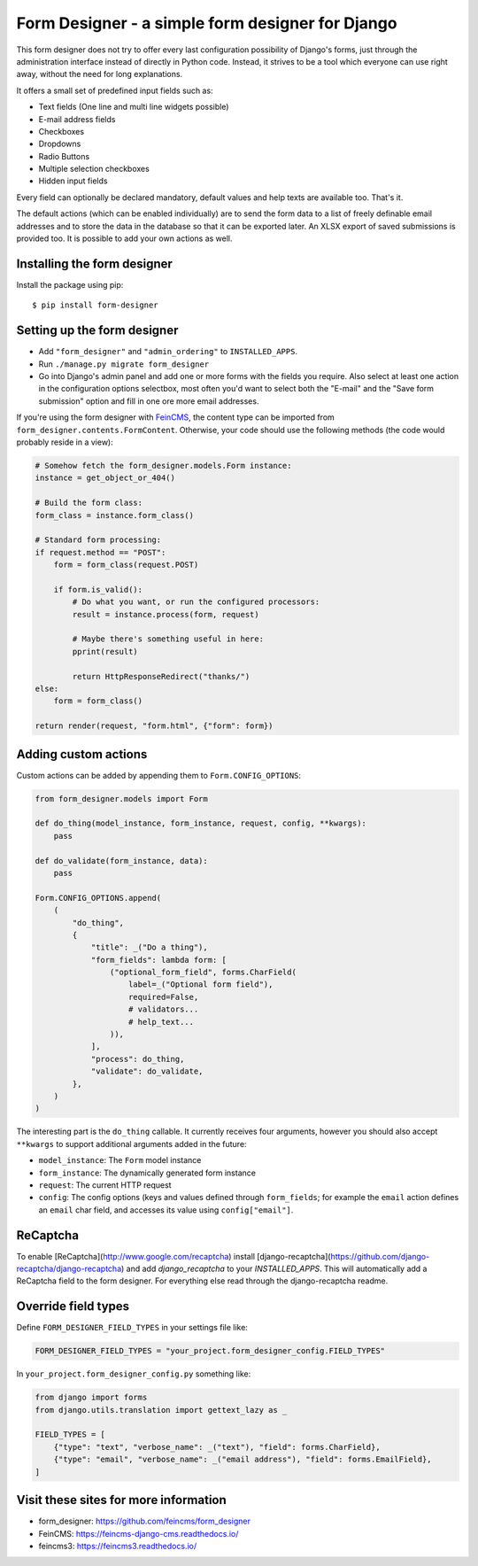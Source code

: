 =================================================
Form Designer - a simple form designer for Django
=================================================

.. image:: https://github.com/feincms/form-designer/actions/workflows/tests.yml/badge.svg
    :target: https://github.com/feincms/form_designer

This form designer does not try to offer every last configuration possibility
of Django's forms, just through the administration interface instead of
directly in Python code. Instead, it strives to be a tool which everyone can
use right away, without the need for long explanations.

It offers a small set of predefined input fields such as:

* Text fields (One line and multi line widgets possible)
* E-mail address fields
* Checkboxes
* Dropdowns
* Radio Buttons
* Multiple selection checkboxes
* Hidden input fields

Every field can optionally be declared mandatory, default values and help texts
are available too. That's it.

The default actions (which can be enabled individually) are to send the form
data to a list of freely definable email addresses and to store the data in the
database so that it can be exported later. An XLSX export of saved submissions
is provided too. It is possible to add your own actions as well.


Installing the form designer
============================

Install the package using pip::

    $ pip install form-designer

Setting up the form designer
============================

- Add ``"form_designer"`` and ``"admin_ordering"`` to ``INSTALLED_APPS``.
- Run ``./manage.py migrate form_designer``
- Go into Django's admin panel and add one or more forms with the fields you
  require. Also select at least one action in the configuration options
  selectbox, most often you'd want to select both the "E-mail" and the
  "Save form submission" option and fill in one ore more email addresses.

If you're using the form designer with FeinCMS_, the content type can be
imported from ``form_designer.contents.FormContent``. Otherwise, your
code should use the following methods (the code would probably reside in
a view):

.. code-block:: python

    # Somehow fetch the form_designer.models.Form instance:
    instance = get_object_or_404()

    # Build the form class:
    form_class = instance.form_class()

    # Standard form processing:
    if request.method == "POST":
        form = form_class(request.POST)

        if form.is_valid():
            # Do what you want, or run the configured processors:
            result = instance.process(form, request)

            # Maybe there's something useful in here:
            pprint(result)

            return HttpResponseRedirect("thanks/")
    else:
        form = form_class()

    return render(request, "form.html", {"form": form})


Adding custom actions
=====================

Custom actions can be added by appending them to
``Form.CONFIG_OPTIONS``:

.. code-block:: python

    from form_designer.models import Form

    def do_thing(model_instance, form_instance, request, config, **kwargs):
        pass

    def do_validate(form_instance, data):
        pass

    Form.CONFIG_OPTIONS.append(
        (
            "do_thing",
            {
                "title": _("Do a thing"),
                "form_fields": lambda form: [
                    ("optional_form_field", forms.CharField(
                        label=_("Optional form field"),
                        required=False,
                        # validators...
                        # help_text...
                    )),
                ],
                "process": do_thing,
                "validate": do_validate,
            },
        )
    )

The interesting part is the ``do_thing`` callable. It currently receives
four arguments, however you should also accept ``**kwargs`` to support
additional arguments added in the future:

- ``model_instance``: The ``Form`` model instance
- ``form_instance``: The dynamically generated form instance
- ``request``: The current HTTP request
- ``config``: The config options (keys and values defined through
  ``form_fields``; for example the ``email`` action defines an ``email``
  char field, and accesses its value using ``config["email"]``.


ReCaptcha
=========

To enable [ReCaptcha](http://www.google.com/recaptcha) install
[django-recaptcha](https://github.com/django-recaptcha/django-recaptcha) and add
`django_recaptcha` to your `INSTALLED_APPS`. This will automatically add a ReCaptcha
field to the form designer. For everything else read through the
django-recaptcha readme.


Override field types
====================

Define ``FORM_DESIGNER_FIELD_TYPES`` in your settings file like:

.. code-block:: python

    FORM_DESIGNER_FIELD_TYPES = "your_project.form_designer_config.FIELD_TYPES"

In ``your_project.form_designer_config.py`` something like:

.. code-block:: python

    from django import forms
    from django.utils.translation import gettext_lazy as _

    FIELD_TYPES = [
        {"type": "text", "verbose_name": _("text"), "field": forms.CharField},
        {"type": "email", "verbose_name": _("email address"), "field": forms.EmailField},
    ]


Visit these sites for more information
======================================

* form_designer: https://github.com/feincms/form_designer
* FeinCMS: https://feincms-django-cms.readthedocs.io/
* feincms3: https://feincms3.readthedocs.io/

.. _django-admin-ordering: https://github.com/matthiask/django-admin-ordering
.. _FeinCMS: https://feincms-django-cms.readthedocs.io/
